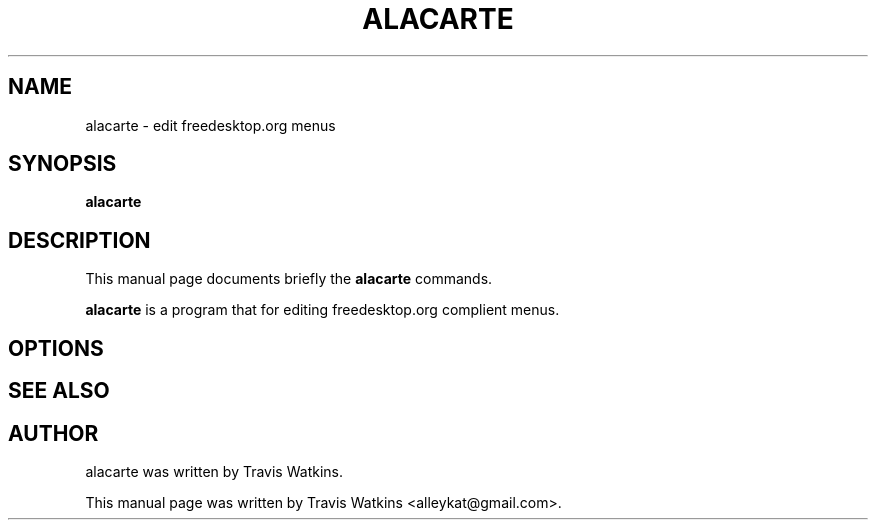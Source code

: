 .\"                                      Hey, EMACS: -*- nroff -*-
.\" First parameter, NAME, should be all caps
.\" Second parameter, SECTION, should be 1-8, maybe w/ subsection
.\" other parameters are allowed: see man(7), man(1)
.TH ALACARTE 1 "October 22, 2005"
.\" Please adjust this date whenever revising the manpage.
.\"
.\" Some roff macros, for reference:
.\" .nh        disable hyphenation
.\" .hy        enable hyphenation
.\" .ad l      left justify
.\" .ad b      justify to both left and right margins
.\" .nf        disable filling
.\" .fi        enable filling
.\" .br        insert line break
.\" .sp <n>    insert n+1 empty lines
.\" for manpage-specific macros, see man(7)
.SH NAME
alacarte \- edit freedesktop.org menus
.SH SYNOPSIS
.B alacarte
.SH DESCRIPTION
This manual page documents briefly the
.B alacarte
commands.
.PP
.\" TeX users may be more comfortable with the \fB<whatever>\fP and
.\" \fI<whatever>\fP escape sequences to invode bold face and italics, 
.\" respectively.
\fBalacarte\fP is a program that for editing freedesktop.org complient menus.
.SH OPTIONS
.SH SEE ALSO
.SH AUTHOR
alacarte was written by Travis Watkins.
.PP
This manual page was written by Travis Watkins <alleykat@gmail.com>.
